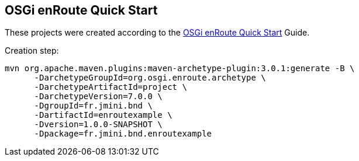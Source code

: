 == OSGi enRoute Quick Start

These projects were created according to the link:https://enroute.osgi.org/tutorial/020-tutorial_qs.html[OSGi enRoute Quick Start] Guide.

Creation step:

[source]
----
mvn org.apache.maven.plugins:maven-archetype-plugin:3.0.1:generate -B \
      -DarchetypeGroupId=org.osgi.enroute.archetype \
      -DarchetypeArtifactId=project \
      -DarchetypeVersion=7.0.0 \
      -DgroupId=fr.jmini.bnd \
      -DartifactId=enroutexample \
      -Dversion=1.0.0-SNAPSHOT \
      -Dpackage=fr.jmini.bnd.enroutexample
----
